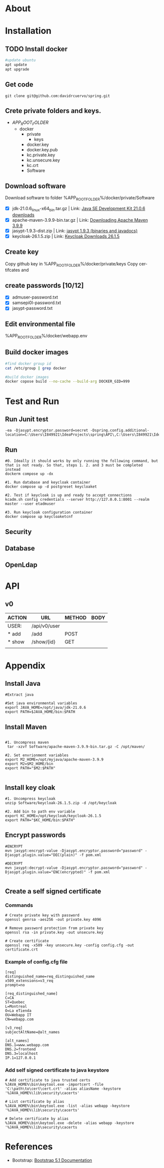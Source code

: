 #+tittle: Web Application that uses Spring Boot framework
#+LANGUAGE: EN
#+AUTHOR: MySelf.1664
#+STARTUP: overview

* About
* Installation
** TODO Install docker
#+begin_src bash
  #update ubuntu
  apt update
  apt upgrade
#+end_src

** Get code
#+BEGIN_SRC src
git clone git@github.com:davidrcuervo/spring.git
#+END_SRC

** Crete private folders and keys.
- $APP_ROOT_FOLDER$
  + docker
    - private
      - keys
	* docker.key
	* docker.key.pub
	* kc.private.key
	* kc.unsecure.key
	* kc.crt
    - Software

** Download software
Download software to folder %APP_ROOT_FOLDER%/docker/private/Software

+ [X] jdk-21.0.6_linux-x64_bin.tar.gz | Link: [[https://www.oracle.com/ca-en/java/technologies/downloads/#java21][Java SE Development Kit 21.0.6 downloads]]
+ [X] apache-maven-3.9.9-bin.tar.gz | Link: [[https://maven.apache.org/download.cgi][Downloading Apache Maven 3.9.9]]
+ [X] jasypt-1.9.3-dist.zip | Link: [[https://github.com/jasypt/jasypt/releases/download/jasypt-1.9.3/jasypt-1.9.3-dist.zip][jasypt 1.9.3 (binaries and javadocs)]]
+ [X] keycloak-26.1.5.zip | Link: [[https://www.keycloak.org/archive/downloads-26.1.5.html][Keycloak Downloads 26.1.5]]

** Create key
Copy github key in %APP_ROOT_FOLDER%/docker/private/keys
Copy certifcates and 
** create passwords [10/12]
+ [X] admuser-password.txt
+ [X] samsepi0l-password.txt
+ [X] jasypt-password.txt

** Edit environmental file
%APP_ROOT_FOLDER%/docker/webapp.env

** Build docker images
#+begin_src bash
  #find docker group id
  cat /etc/group | grep docker

  #build docker images
  docker copose build --no-cache --build-arg DOCKER_GID=999
#+end_src

* Test and Run
** Run Junit test
#+BEGIN_SRC intellij
  -ea -Djasypt.encryptor.password=secret -Dspring.config.additional-location=C:\Users\I849921\IdeaProjects\spring\API\,C:\Users\I849921\IdeaProjects\spring\
#+END_SRC
** Run
#+BEGIN_SRC shell
  #0. Ideally it should works by only running the following command, but that is not ready. So that, steps 1. 2. and 3 must be completed instead
  dockerm compose up -dx

  #1. Run database and keycloak container
  docker compose up -d postgreset keycloaket

  #2. Test if keycloak is up and ready to accept connections
  kcadm.sh config credentials --server http://127.0.0.1:8001 --realm master --user etadmuser

  #3. Run keycloak configuration container
  docker compose up keycloaketcnf
#+END_SRC
** Security
** Database
** OpenLdap
* API

** v0

| ACTION | URL          | METHOD | BODY |
|--------+--------------+--------+------|
| USER:  | /api/v0/user |        |      |
|--------+--------------+--------+------|
| * add  | /add         | POST   |      |
| * show | /show/{id}   | GET    |      |
|        |              |        |      |

* Appendix
** Install Java
#+begin_src shell
  #Extract java

  #Set java environmental variables
  export JAVA_HOME=/opt/java/jdk-21.0.6
  export PATH=$JAVA_HOME/bin:$PATH
#+end_src

** Install Maven
#+begin_src shell

  #1. Uncompress maven
   tar -xzvf Software/apache-maven-3.9.9-bin.tar.gz -C /opt/maven/

  #2. Set envrionment variables
  export M2_HOME=/opt/myjava/apache-maven-3.9.9
  export M2=$M2_HOME/bin
  export PATH="$M2:$PATH"

#+end_src

** Install key cloak
#+begin_src shell
  #1. Uncompress keycloak
  unzip Software/keycloak-26.1.5.zip -d /opt/keycloak

  #2. Add bin to path env variable
  export KC_HOME=/opt/keycloak/keycloak-26.1.5
  export PATH="$KC_HOME/bin:$PATH"
#+end_src

** Encrypt passwords
#+begin_src shell
  #ENCRYPT
  mvn jasypt:encrypt-value -Djasypt.encryptor.password="password" -Djasypt.plugin.value="DEC(plain)" -f pom.xml

  #DECRYPT
  mvn jasypt:decrypt-value -Djasypt.encryptor.password="password" -Djasypt.plugin.value="ENC(encrypted)" -f pom.xml

#+end_src

** Create a self signed certificate
*** Commands
#+BEGIN_SRC shell
  # Create private key with password
  openssl genrsa -aes256 -out private.key 4096

  # Remove password protection from private key
  openssl rsa -in private.key -out unsecure.key

  # Create certificate
  openssl req -x509 -key unsecure.key -config config.cfg -out certificate.crt
#+END_SRC

*** Example of config.cfg file
#+BEGIN_SRC shell
[req]
distinguished_name=req_distinguished_name
x509_extensions=v3_req
prompt=no

[req_distinguished_name]
C=CA
ST=Quebec
L=Montreal
O=La eTienda
OU=Webapp IT
CN=webapp.com

[v3_req]
subjectAltName=@alt_names

[alt_names]
DNS.1=www.webapp.com
DNS.2=frontend
DNS.3=localhost
IP.1=127.0.0.1
#+END_SRC
*** Add self signed certificate to java keystore
#+BEGIN_SRC shell
  # Add certificate to java trusted certs
  %JAVA_HOME%\bin\keytool.exe -importcert -file 'C:\path\to\cert\cert.crt' -alias aliasName -keystore '%JAVA_HOME%\lib\security\cacerts'

  # List certificate by alias
  %JAVA_HOME%\bin\keytool.exe -list -alias webapp -keystore '%JAVA_HOME%\lib\security\cacerts'

  # Delete certificate by alias
  %JAVA_HOME%\bin\keytool.exe -delete -alias webapp -keystore '%JAVA_HOME%\lib\security\cacerts
#+END_SRC
* References 

+ Bootstrap: [[https://getbootstrap.com/docs/5.1/getting-started/introduction/][Bootstrap 5.1 Documentation]]


#  LocalWords:  API OpenLdap
